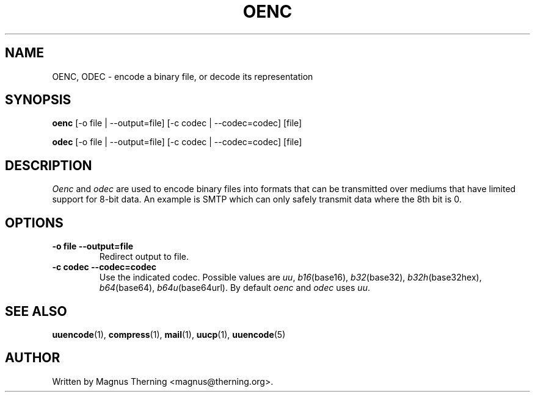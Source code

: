 .\" Please adjust this date whenever revising the manpage.
.TH OENC 1 2007-10-26 "" ""
.\"
.\" Some roff macros, for reference:
.\" .nh        disable hyphenation
.\" .hy        enable hyphenation
.\" .ad l      left justify
.\" .ad b      justify to both left and right margins
.\" .nf        disable filling
.\" .fi        enable filling
.\" .br        insert line break
.\" .sp <n>    insert n+1 empty lines
.\" for manpage-specific macros, see man(7)
.SH NAME
OENC, ODEC \- encode a binary file, or decode its representation
.SH SYNOPSIS
.B oenc
[\-o file | \-\-output=file]
[\-c codec | \-\-codec=codec]
[file]
.PP
.B odec
[\-o file | \-\-output=file]
[\-c codec | \-\-codec=codec]
[file]
.SH DESCRIPTION
.IR Oenc " and " odec
are used to encode binary files into formats that can be transmitted over
mediums that have limited support for 8-bit data.  An example is SMTP which can
only safely transmit data where the 8th bit is 0.
.SH OPTIONS
.TP
.B \-o file \-\-output=file
Redirect output to file.
.TP
.B \-c codec \-\-codec=codec
Use the indicated codec.  Possible values are
.IR uu ", " b16 "(base16), " b32 "(base32), "
.IR b32h "(base32hex), " b64 "(base64), " b64u (base64url).
By default
.IR oenc " and " odec
uses
.IR uu .
.SH SEE ALSO
.BR uuencode "(1), " compress "(1), " mail "(1), " uucp "(1), " uuencode (5)
.SH AUTHOR
Written by Magnus Therning <magnus@therning.org>.
